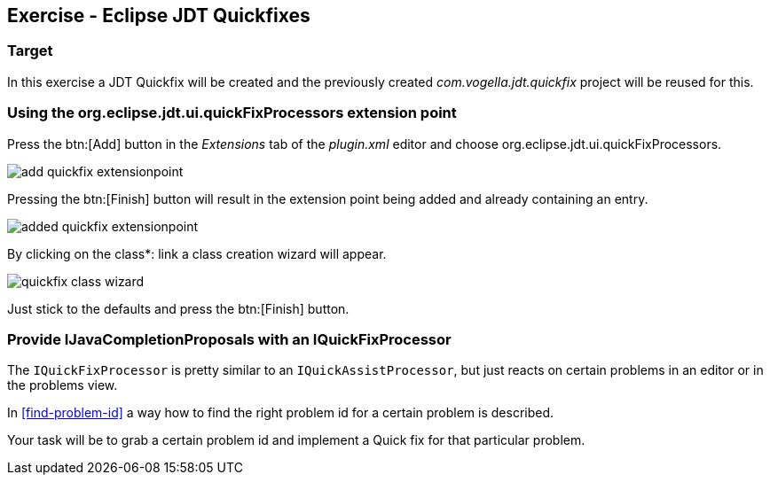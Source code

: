 == Exercise - Eclipse JDT Quickfixes

=== Target

In this exercise a JDT Quickfix will be created and the previously created _com.vogella.jdt.quickfix_ project will be reused for this.

=== Using the org.eclipse.jdt.ui.quickFixProcessors extension point

Press the btn:[Add] button in the _Extensions_ tab of the _plugin.xml_ editor and choose org.eclipse.jdt.ui.quickFixProcessors.

image::add-quickfix-extensionpoint.png[]

Pressing the btn:[Finish] button will result in the extension point being added and already containing an entry.

image::added-quickfix-extensionpoint.png[]

By clicking on the [underline]#class*:# link a class creation wizard will appear.

image::quickfix-class-wizard.png[]

Just stick to the defaults and press the btn:[Finish] button.

=== Provide IJavaCompletionProposals with an IQuickFixProcessor

The `IQuickFixProcessor` is pretty similar to an `IQuickAssistProcessor`, but just reacts on certain problems in an editor or in the problems view.

In <<find-problem-id>> a way how to find the right problem id for a certain problem is described.

Your task will be to grab a certain problem id and implement a Quick fix for that particular problem.

